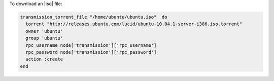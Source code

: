 .. This is an included how-to. 

To download an |iso| file:

.. code-block:: ruby

   transmission_torrent_file "/home/ubuntu/ubuntu.iso"  do
     torrent "http://releases.ubuntu.com/lucid/ubuntu-10.04.1-server-i386.iso.torrent"
     owner 'ubuntu'
     group 'ubuntu'
     rpc_username node['transmission']['rpc_username']
     rpc_password node['transmission']['rpc_password']
     action :create
   end
